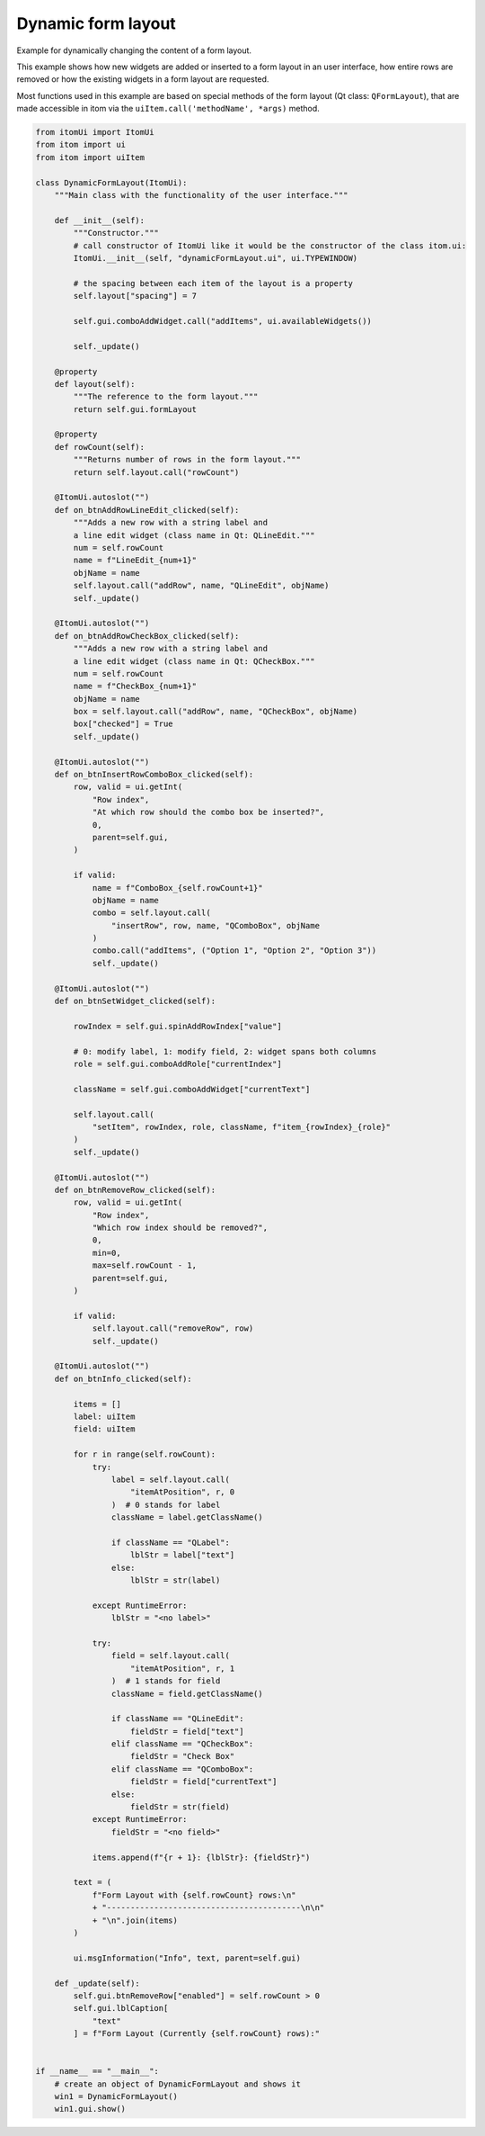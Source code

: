 
.. DO NOT EDIT.
.. THIS FILE WAS AUTOMATICALLY GENERATED BY SPHINX-GALLERY.
.. TO MAKE CHANGES, EDIT THE SOURCE PYTHON FILE:
.. "11_demos\ui\demo_dynamicFormLayout.py"
.. LINE NUMBERS ARE GIVEN BELOW.

.. only:: html

    .. note::
        :class: sphx-glr-download-link-note

        Click :ref:`here <sphx_glr_download_11_demos_ui_demo_dynamicFormLayout.py>`
        to download the full example code

.. rst-class:: sphx-glr-example-title

.. _sphx_glr_11_demos_ui_demo_dynamicFormLayout.py:

Dynamic form layout
==================

Example for dynamically changing the content of a form layout.

This example shows how new widgets are added or inserted to a form
layout in an user interface, how entire rows are removed or how
the existing widgets in a form layout are requested.

Most functions used in this example are based on special methods
of the form layout (Qt class: ``QFormLayout``), that are made accessible
in itom via the ``uiItem.call('methodName', *args)`` method.

.. GENERATED FROM PYTHON SOURCE LINES 14-173

.. code-block:: default

    from itomUi import ItomUi
    from itom import ui
    from itom import uiItem

    class DynamicFormLayout(ItomUi):
        """Main class with the functionality of the user interface."""

        def __init__(self): 
            """Constructor."""
            # call constructor of ItomUi like it would be the constructor of the class itom.ui:
            ItomUi.__init__(self, "dynamicFormLayout.ui", ui.TYPEWINDOW)

            # the spacing between each item of the layout is a property
            self.layout["spacing"] = 7

            self.gui.comboAddWidget.call("addItems", ui.availableWidgets())

            self._update()

        @property
        def layout(self):
            """The reference to the form layout."""
            return self.gui.formLayout

        @property
        def rowCount(self):
            """Returns number of rows in the form layout."""
            return self.layout.call("rowCount")

        @ItomUi.autoslot("")
        def on_btnAddRowLineEdit_clicked(self):
            """Adds a new row with a string label and
            a line edit widget (class name in Qt: QLineEdit."""
            num = self.rowCount
            name = f"LineEdit_{num+1}"
            objName = name
            self.layout.call("addRow", name, "QLineEdit", objName)
            self._update()

        @ItomUi.autoslot("")
        def on_btnAddRowCheckBox_clicked(self):
            """Adds a new row with a string label and
            a line edit widget (class name in Qt: QCheckBox."""
            num = self.rowCount
            name = f"CheckBox_{num+1}"
            objName = name
            box = self.layout.call("addRow", name, "QCheckBox", objName)
            box["checked"] = True
            self._update()

        @ItomUi.autoslot("")
        def on_btnInsertRowComboBox_clicked(self):
            row, valid = ui.getInt(
                "Row index",
                "At which row should the combo box be inserted?",
                0,
                parent=self.gui,
            )

            if valid:
                name = f"ComboBox_{self.rowCount+1}"
                objName = name
                combo = self.layout.call(
                    "insertRow", row, name, "QComboBox", objName
                )
                combo.call("addItems", ("Option 1", "Option 2", "Option 3"))
                self._update()

        @ItomUi.autoslot("")
        def on_btnSetWidget_clicked(self):

            rowIndex = self.gui.spinAddRowIndex["value"]

            # 0: modify label, 1: modify field, 2: widget spans both columns
            role = self.gui.comboAddRole["currentIndex"]

            className = self.gui.comboAddWidget["currentText"]

            self.layout.call(
                "setItem", rowIndex, role, className, f"item_{rowIndex}_{role}"
            )
            self._update()

        @ItomUi.autoslot("")
        def on_btnRemoveRow_clicked(self):
            row, valid = ui.getInt(
                "Row index",
                "Which row index should be removed?",
                0,
                min=0,
                max=self.rowCount - 1,
                parent=self.gui,
            )

            if valid:
                self.layout.call("removeRow", row)
                self._update()

        @ItomUi.autoslot("")
        def on_btnInfo_clicked(self):

            items = []
            label: uiItem
            field: uiItem

            for r in range(self.rowCount):
                try:
                    label = self.layout.call(
                        "itemAtPosition", r, 0
                    )  # 0 stands for label
                    className = label.getClassName()

                    if className == "QLabel":
                        lblStr = label["text"]
                    else:
                        lblStr = str(label)

                except RuntimeError:
                    lblStr = "<no label>"

                try:
                    field = self.layout.call(
                        "itemAtPosition", r, 1
                    )  # 1 stands for field
                    className = field.getClassName()

                    if className == "QLineEdit":
                        fieldStr = field["text"]
                    elif className == "QCheckBox":
                        fieldStr = "Check Box"
                    elif className == "QComboBox":
                        fieldStr = field["currentText"]
                    else:
                        fieldStr = str(field)
                except RuntimeError:
                    fieldStr = "<no field>"

                items.append(f"{r + 1}: {lblStr}: {fieldStr}")

            text = (
                f"Form Layout with {self.rowCount} rows:\n"
                + "-----------------------------------------\n\n"
                + "\n".join(items)
            )

            ui.msgInformation("Info", text, parent=self.gui)

        def _update(self):
            self.gui.btnRemoveRow["enabled"] = self.rowCount > 0
            self.gui.lblCaption[
                "text"
            ] = f"Form Layout (Currently {self.rowCount} rows):"


    if __name__ == "__main__":
        # create an object of DynamicFormLayout and shows it
        win1 = DynamicFormLayout()
        win1.gui.show()








.. GENERATED FROM PYTHON SOURCE LINES 175-176

.. image:: ../_static/demoDynamicFormLayout_1.png
   :width: 100%


.. rst-class:: sphx-glr-timing

   **Total running time of the script:** ( 0 minutes  0.046 seconds)


.. _sphx_glr_download_11_demos_ui_demo_dynamicFormLayout.py:

.. only:: html

  .. container:: sphx-glr-footer sphx-glr-footer-example


    .. container:: sphx-glr-download sphx-glr-download-python

      :download:`Download Python source code: demo_dynamicFormLayout.py <demo_dynamicFormLayout.py>`

    .. container:: sphx-glr-download sphx-glr-download-jupyter

      :download:`Download Jupyter notebook: demo_dynamicFormLayout.ipynb <demo_dynamicFormLayout.ipynb>`


.. only:: html

 .. rst-class:: sphx-glr-signature

    `Gallery generated by Sphinx-Gallery <https://sphinx-gallery.github.io>`_
